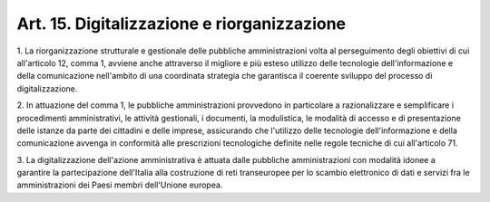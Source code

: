 .. _art15:

Art. 15. Digitalizzazione e riorganizzazione
^^^^^^^^^^^^^^^^^^^^^^^^^^^^^^^^^^^^^^^^^^^^



1\. La riorganizzazione strutturale e gestionale delle pubbliche amministrazioni volta al perseguimento degli obiettivi di cui all'articolo 12, comma 1, avviene anche attraverso il migliore e più esteso utilizzo delle tecnologie dell'informazione e della comunicazione nell'ambito di una coordinata strategia che garantisca il coerente sviluppo del processo di digitalizzazione.

2\. In attuazione del comma 1, le pubbliche amministrazioni provvedono in particolare a razionalizzare e semplificare i procedimenti amministrativi, le attività gestionali, i documenti, la modulistica, le modalità di accesso e di presentazione delle istanze da parte dei cittadini e delle imprese, assicurando che l'utilizzo delle tecnologie dell'informazione e della comunicazione avvenga in conformità alle prescrizioni tecnologiche definite nelle regole tecniche di cui all'articolo 71.

3\. La digitalizzazione dell'azione amministrativa è attuata dalle pubbliche amministrazioni con modalità idonee a garantire la partecipazione dell'Italia alla costruzione di reti transeuropee per lo scambio elettronico di dati e servizi fra le amministrazioni dei Paesi membri dell'Unione europea.
